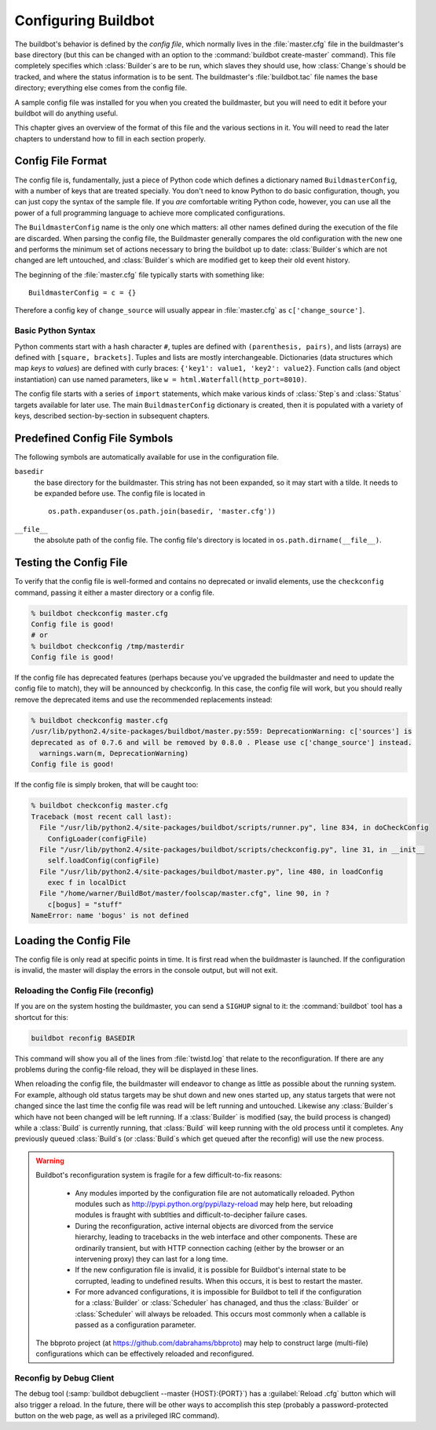 Configuring Buildbot
====================

The buildbot's behavior is defined by the *config file*, which
normally lives in the :file:`master.cfg` file in the buildmaster's base
directory (but this can be changed with an option to the
:command:`buildbot create-master` command). This file completely specifies
which :class:`Builder`\s are to be run, which slaves they should use, how
:class:`Change`\s should be tracked, and where the status information is to be
sent. The buildmaster's :file:`buildbot.tac` file names the base
directory; everything else comes from the config file.

A sample config file was installed for you when you created the
buildmaster, but you will need to edit it before your buildbot will do
anything useful.

This chapter gives an overview of the format of this file and the
various sections in it. You will need to read the later chapters to
understand how to fill in each section properly.

.. _Config-File-Format:

Config File Format
------------------

The config file is, fundamentally, just a piece of Python code which
defines a dictionary named ``BuildmasterConfig``, with a number of
keys that are treated specially. You don't need to know Python to do
basic configuration, though, you can just copy the syntax of the
sample file. If you *are* comfortable writing Python code,
however, you can use all the power of a full programming language to
achieve more complicated configurations.

The ``BuildmasterConfig`` name is the only one which matters: all
other names defined during the execution of the file are discarded.
When parsing the config file, the Buildmaster generally compares the
old configuration with the new one and performs the minimum set of
actions necessary to bring the buildbot up to date: :class:`Builder`\s which are
not changed are left untouched, and :class:`Builder`\s which are modified get to
keep their old event history.

The beginning of the :file:`master.cfg` file
typically starts with something like::

    BuildmasterConfig = c = {}

Therefore a config key of ``change_source`` will usually appear in
:file:`master.cfg` as ``c['change_source']``.

..
    This doesn't work yet - need better indexing:
    See :ref:`Configuration-Index` for a full list of ``BuildMasterConfig``
    keys.

.. _Basic-Python-Syntax:

Basic Python Syntax
~~~~~~~~~~~~~~~~~~~

Python comments start with a hash character ``#``, tuples are defined with
``(parenthesis, pairs)``, and lists (arrays) are defined with ``[square,
brackets]``. Tuples and lists are mostly interchangeable. Dictionaries (data
structures which map *keys* to *values*) are defined with curly braces:
``{'key1': value1, 'key2': value2}``. Function calls (and object
instantiation) can use named parameters, like ``w =
html.Waterfall(http_port=8010)``.

The config file starts with a series of ``import`` statements, which make
various kinds of :class:`Step`\s and :class:`Status` targets available for later use. The main
``BuildmasterConfig`` dictionary is created, then it is populated with a
variety of keys, described section-by-section in subsequent chapters. 

.. _Predefined-Config-File-Symbols:

Predefined Config File Symbols
------------------------------

The following symbols are automatically available for use in the configuration
file.

``basedir``
    the base directory for the buildmaster. This string has not been
    expanded, so it may start with a tilde. It needs to be expanded before
    use. The config file is located in ::
    
        os.path.expanduser(os.path.join(basedir, 'master.cfg'))
``__file__``
   the absolute path of the config file. The config file's directory is located in
   ``os.path.dirname(__file__)``.

.. _Testing-the-Config-File:

Testing the Config File
-----------------------

To verify that the config file is well-formed and contains no deprecated or
invalid elements, use the ``checkconfig`` command, passing it either a master
directory or a config file.

.. code-block:: bash

   % buildbot checkconfig master.cfg
   Config file is good!
   # or
   % buildbot checkconfig /tmp/masterdir
   Config file is good!

If the config file has deprecated features (perhaps because you've
upgraded the buildmaster and need to update the config file to match),
they will be announced by checkconfig. In this case, the config file
will work, but you should really remove the deprecated items and use
the recommended replacements instead:

.. code-block:: bash


   % buildbot checkconfig master.cfg
   /usr/lib/python2.4/site-packages/buildbot/master.py:559: DeprecationWarning: c['sources'] is
   deprecated as of 0.7.6 and will be removed by 0.8.0 . Please use c['change_source'] instead.
     warnings.warn(m, DeprecationWarning)
   Config file is good!


If the config file is simply broken, that will be caught too:

.. code-block:: bash

   % buildbot checkconfig master.cfg
   Traceback (most recent call last):
     File "/usr/lib/python2.4/site-packages/buildbot/scripts/runner.py", line 834, in doCheckConfig
       ConfigLoader(configFile)
     File "/usr/lib/python2.4/site-packages/buildbot/scripts/checkconfig.py", line 31, in __init__
       self.loadConfig(configFile)
     File "/usr/lib/python2.4/site-packages/buildbot/master.py", line 480, in loadConfig
       exec f in localDict
     File "/home/warner/BuildBot/master/foolscap/master.cfg", line 90, in ?
       c[bogus] = "stuff"
   NameError: name 'bogus' is not defined

.. _Loading-the-Config-File:
    
Loading the Config File
-----------------------

The config file is only read at specific points in time. It is first
read when the buildmaster is launched. If the configuration is invalid, the
master will display the errors in the console output, but will not exit.

.. _Reloading-the-config-file-reconfig:

Reloading the Config File (reconfig)
~~~~~~~~~~~~~~~~~~~~~~~~~~~~~~~~~~~~

If you are on the system hosting the buildmaster, you can send a ``SIGHUP``
signal to it: the :command:`buildbot` tool has a shortcut for this:

.. code-block:: none

    buildbot reconfig BASEDIR

This command will show you all of the lines from :file:`twistd.log`
that relate to the reconfiguration. If there are any problems during
the config-file reload, they will be displayed in these lines.

When reloading the config file, the buildmaster will endeavor to
change as little as possible about the running system. For example,
although old status targets may be shut down and new ones started up,
any status targets that were not changed since the last time the
config file was read will be left running and untouched. Likewise any
:class:`Builder`\s which have not been changed will be left running. If a
:class:`Builder` is modified (say, the build process is changed) while a :class:`Build`
is currently running, that :class:`Build` will keep running with the old
process until it completes. Any previously queued :class:`Build`\s (or :class:`Build`\s
which get queued after the reconfig) will use the new process.

.. warning:: Buildbot's reconfiguration system is fragile for a few difficult-to-fix
   reasons:

    * Any modules imported by the configuration file are not automatically reloaded.
      Python modules such as http://pypi.python.org/pypi/lazy-reload may help
      here, but reloading modules is fraught with subtlties and difficult-to-decipher
      failure cases.

    * During the reconfiguration, active internal objects are divorced from the service
      hierarchy, leading to tracebacks in the web interface and other components. These
      are ordinarily transient, but with HTTP connection caching (either by the browser or
      an intervening proxy) they can last for a long time.

    * If the new configuration file is invalid, it is possible for Buildbot's
      internal state to be corrupted, leading to undefined results.  When this
      occurs, it is best to restart the master.

    * For more advanced configurations, it is impossible for Buildbot to tell if the
      configuration for a :class:`Builder` or :class:`Scheduler` has chanaged, and thus the :class:`Builder` or
      :class:`Scheduler` will always be reloaded.  This occurs most commonly when a callable
      is passed as a configuration parameter.


   The bbproto project (at https://github.com/dabrahams/bbproto) may help to
   construct large (multi-file) configurations which can be effectively reloaded
   and reconfigured.

Reconfig by Debug Client
~~~~~~~~~~~~~~~~~~~~~~~~

The debug tool (:samp:`buildbot debugclient --master {HOST}:{PORT}`) has a
:guilabel:`Reload .cfg` button which will also trigger a reload. In the
future, there will be other ways to accomplish this step (probably a
password-protected button on the web page, as well as a privileged IRC
command).


